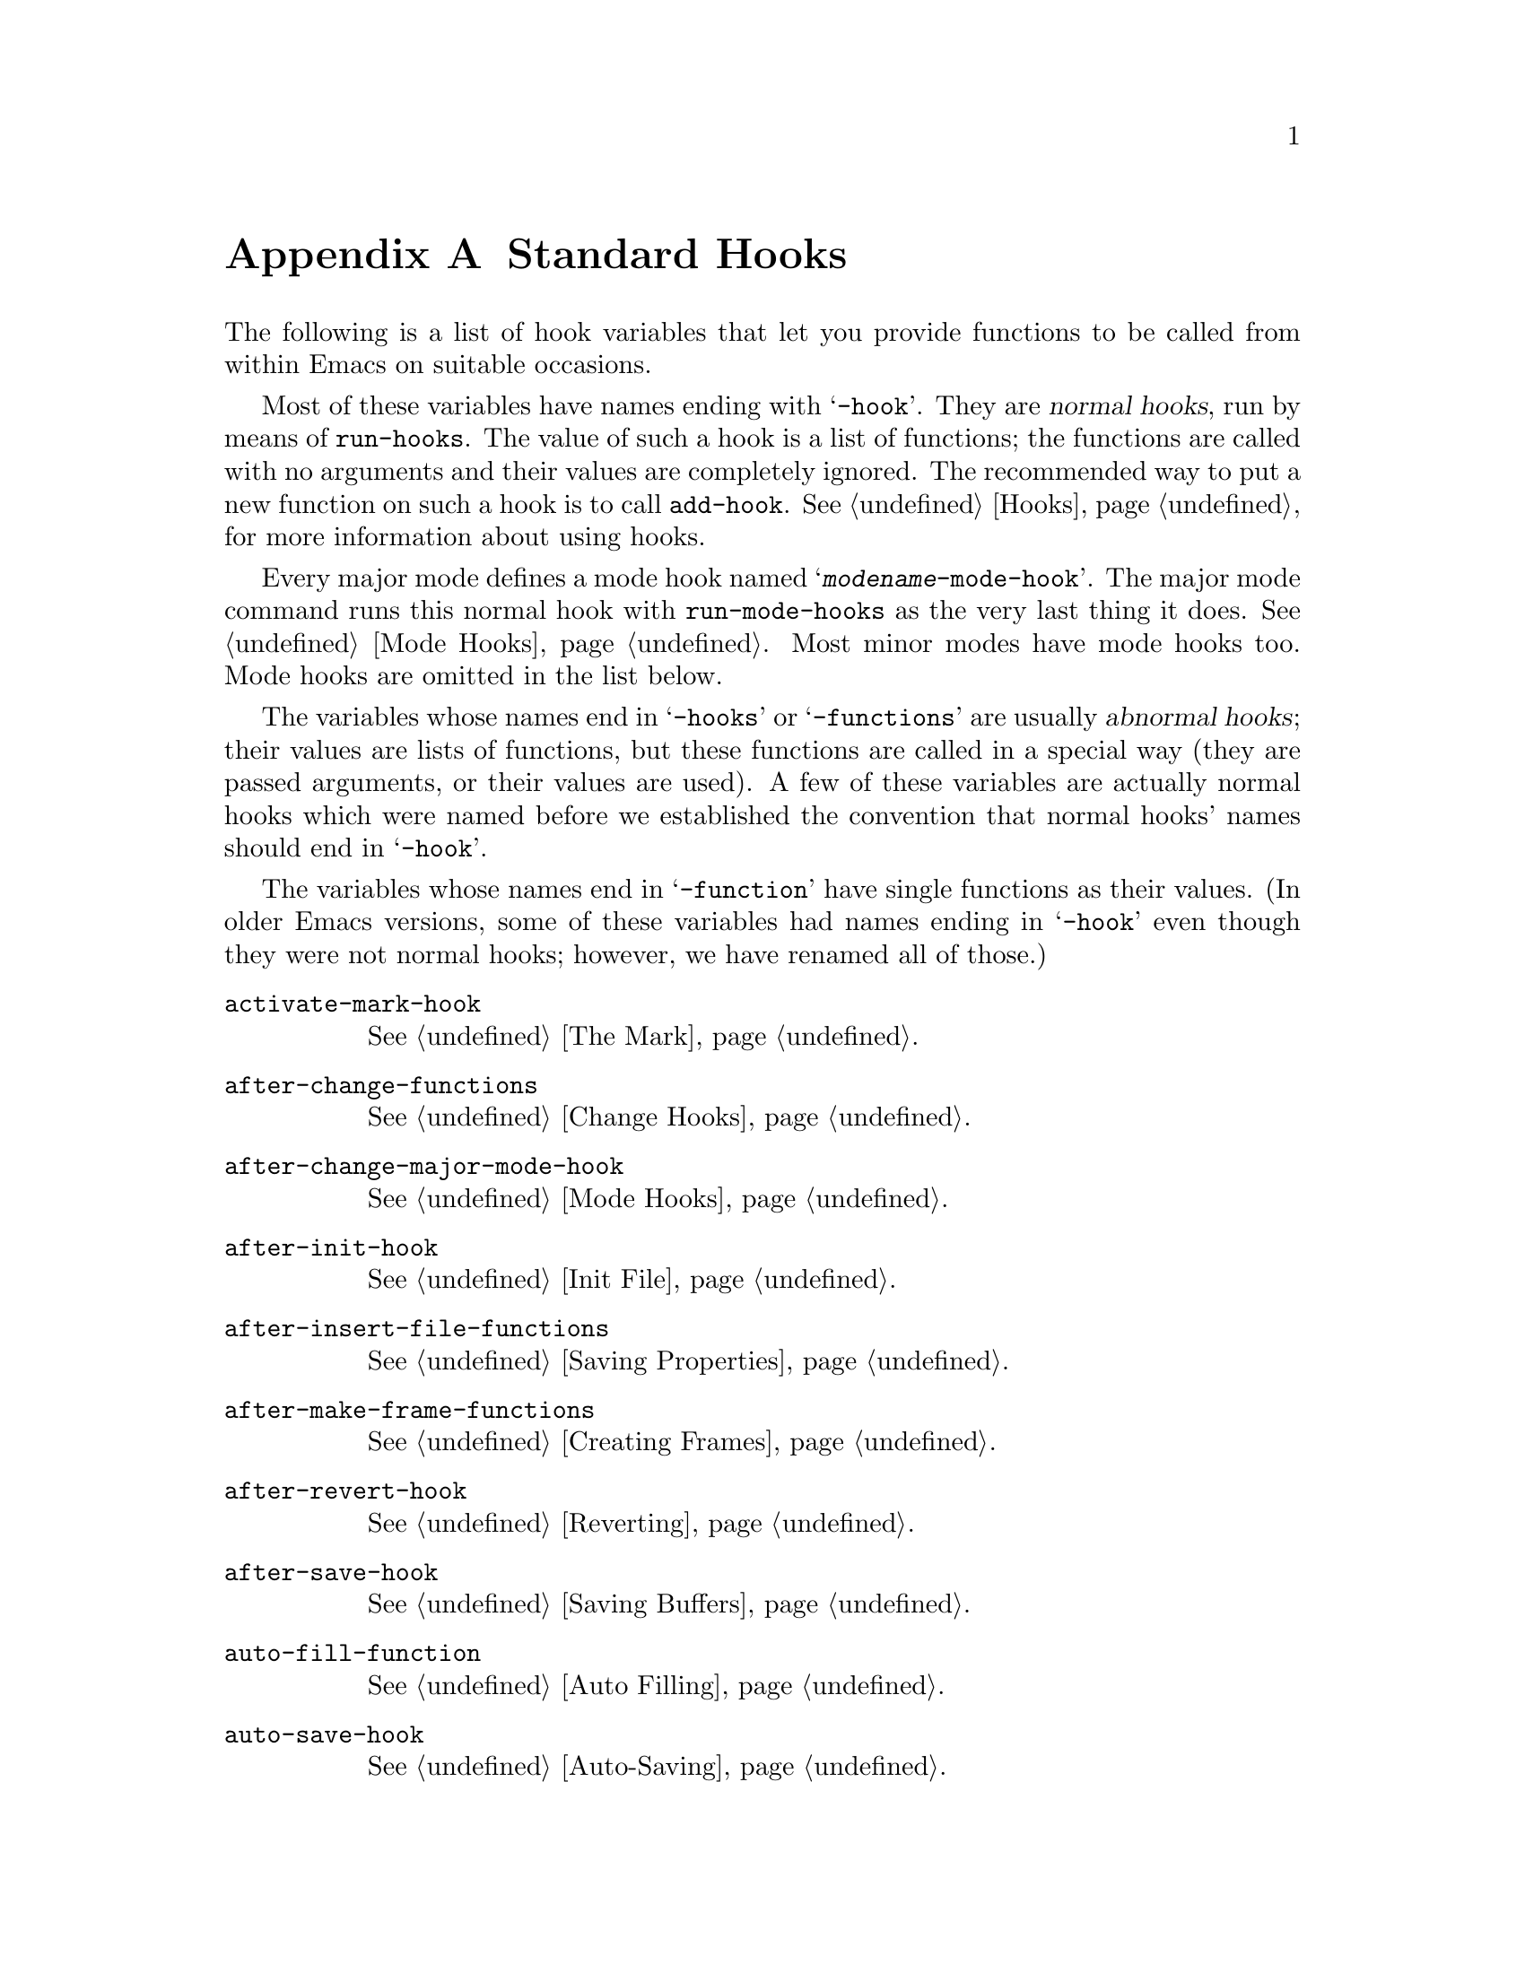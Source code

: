 @c -*-texinfo-*-
@c This is part of the GNU Emacs Lisp Reference Manual.
@c Copyright (C) 1990, 1991, 1992, 1993, 1998, 2004, 2005 Free Software Foundation, Inc.
@c See the file elisp.texi for copying conditions.
@setfilename ../info/hooks
@node Standard Hooks, Index, Standard Keymaps, Top
@appendix Standard Hooks

The following is a list of hook variables that let you provide
functions to be called from within Emacs on suitable occasions.

Most of these variables have names ending with @samp{-hook}.  They are
@dfn{normal hooks}, run by means of @code{run-hooks}.  The value of such
a hook is a list of functions; the functions are called with no
arguments and their values are completely ignored.  The recommended way
to put a new function on such a hook is to call @code{add-hook}.
@xref{Hooks}, for more information about using hooks.

Every major mode defines a mode hook named
@samp{@var{modename}-mode-hook}.  The major mode command runs this
normal hook with @code{run-mode-hooks} as the very last thing it does.
@xref{Mode Hooks}.  Most minor modes have mode hooks too.  Mode hooks
are omitted in the list below.

The variables whose names end in @samp{-hooks} or @samp{-functions} are
usually @dfn{abnormal hooks}; their values are lists of functions, but
these functions are called in a special way (they are passed arguments,
or their values are used).  A few of these variables are actually normal
hooks which were named before we established the convention that normal
hooks' names should end in @samp{-hook}.

The variables whose names end in @samp{-function} have single functions
as their values.  (In older Emacs versions, some of these variables had
names ending in @samp{-hook} even though they were not normal hooks;
however, we have renamed all of those.)

@c We need to xref to where each hook is documented or else document
@c it here.

@table @code
@item activate-mark-hook
@xref{The Mark}.

@item after-change-functions
@xref{Change Hooks}.

@item after-change-major-mode-hook
@xref{Mode Hooks}.

@item after-init-hook
@xref{Init File}.

@item after-insert-file-functions
@xref{Saving Properties}.

@item after-make-frame-functions
@xref{Creating Frames}.

@item after-revert-hook
@xref{Reverting}.

@item after-save-hook
@xref{Saving Buffers}.

@item auto-fill-function
@xref{Auto Filling}.

@item auto-save-hook
@xref{Auto-Saving}.

@item before-change-functions
@xref{Change Hooks}.

@item before-init-hook
@xref{Init File}.

@item before-make-frame-hook
@xref{Creating Frames}.

@item before-revert-hook
@xref{Reverting}.

@item before-save-hook
@xref{Saving Buffers}.

@item blink-paren-function
@xref{Blinking}.

@item buffer-access-fontify-functions
@xref{Lazy Properties}.

@item calendar-load-hook
@inforef{Calendar Customizing,, emacs-xtra}.

@item change-major-mode-hook
@xref{Creating Buffer-Local}.

@item command-line-functions
@xref{Command-Line Arguments}.

@item comment-indent-function
@xref{Options for Comments,, Options Controlling Comments, emacs, the
GNU Emacs Manual}.

@item custom-define-hook
Hook called after defining each customize option.

@item deactivate-mark-hook
@xref{The Mark}.

@item desktop-after-read-hook
Normal hook run after a successful @code{desktop-read}.  May be used
to show a buffer list.  @xref{Saving Emacs Sessions,, Saving Emacs
Sessions, emacs, the GNU Emacs Manual}.

@item desktop-no-desktop-file-hook
Normal hook run when @code{desktop-read} can't find a desktop file.
May be used to show a dired buffer.  @xref{Saving Emacs Sessions,,
Saving Emacs Sessions, emacs, the GNU Emacs Manual}.

@item desktop-save-hook
Normal hook run before the desktop is saved in a desktop file.  This
is useful for truncating history lists, for example.  @xref{Saving
Emacs Sessions,, Saving Emacs Sessions, emacs, the GNU Emacs Manual}.

@item diary-display-hook
@inforef{Fancy Diary Display,, emacs-xtra}.

@item diary-hook
List of functions called after the display of the diary.  Can be used
for appointment notification.

@item disabled-command-function
@xref{Disabling Commands}.

@item echo-area-clear-hook
@xref{The Echo Area}.

@item emacs-startup-hook
@xref{Init File}.

@item find-file-hook
@xref{Visiting Functions}.

@item find-file-not-found-functions
@xref{Visiting Functions}.

@item first-change-hook
@xref{Change Hooks}.

@item font-lock-beginning-of-syntax-function
@xref{Syntactic Font Lock}.

@item font-lock-fontify-buffer-function
@xref{Other Font Lock Variables}.

@item font-lock-fontify-region-function
@xref{Other Font Lock Variables}.

@item font-lock-mark-block-function
@xref{Other Font Lock Variables}.

@item font-lock-syntactic-face-function
@xref{Syntactic Font Lock}.

@item font-lock-unfontify-buffer-function
@xref{Other Font Lock Variables}.

@item font-lock-unfontify-region-function
@xref{Other Font Lock Variables}.

@item initial-calendar-window-hook
@inforef{Calendar Customizing,, emacs-xtra}.

@item kbd-macro-termination-hook
@xref{Keyboard Macros}.

@item kill-buffer-hook
@xref{Killing Buffers}.

@item kill-buffer-query-functions
@xref{Killing Buffers}.

@item kill-emacs-hook
@xref{Killing Emacs}.

@item kill-emacs-query-functions
@xref{Killing Emacs}.

@item lisp-indent-function

@item list-diary-entries-hook
@inforef{Fancy Diary Display,, emacs-xtra}.

@item mail-setup-hook
@xref{Mail Mode Misc,, Mail Mode Miscellany, emacs, the GNU Emacs
Manual}.

@item mark-diary-entries-hook
@inforef{Fancy Diary Display,, emacs-xtra}.

@item menu-bar-update-hook
@xref{Menu Bar}.

@item minibuffer-setup-hook
@xref{Minibuffer Misc}.

@item minibuffer-exit-hook
@xref{Minibuffer Misc}.

@item mouse-position-function
@xref{Mouse Position}.

@item nongregorian-diary-listing-hook
@inforef{Hebrew/Islamic Entries,, emacs-xtra}.

@item nongregorian-diary-marking-hook
@inforef{Hebrew/Islamic Entries,, emacs-xtra}.

@item post-command-hook
@xref{Command Overview}.

@item pre-abbrev-expand-hook
@xref{Abbrev Expansion}.

@item pre-command-hook
@xref{Command Overview}.

@item print-diary-entries-hook
@inforef{Diary Customizing,, emacs-xtra}.

@item redisplay-end-trigger-functions
@xref{Window Hooks}.

@item scheme-indent-function

@item suspend-hook
@xref{Suspending Emacs}.

@item suspend-resume-hook
@xref{Suspending Emacs}.

@item temp-buffer-setup-hook
@xref{Temporary Displays}.

@item temp-buffer-show-function
@xref{Temporary Displays}.

@item temp-buffer-show-hook
@xref{Temporary Displays}.

@item term-setup-hook
@xref{Terminal-Specific}.

@item today-visible-calendar-hook
@inforef{Calendar Customizing,, emacs-xtra}.

@item today-invisible-calendar-hook
@inforef{Calendar Customizing,, emacs-xtra}.

@item window-configuration-change-hook
@xref{Window Hooks}.

@item window-scroll-functions
@xref{Window Hooks}.

@item window-setup-hook
@xref{Window Systems}.

@item window-size-change-functions
@xref{Window Hooks}.

@item write-contents-functions
@xref{Saving Buffers}.

@item write-file-functions
@xref{Saving Buffers}.

@item write-region-annotate-functions
@xref{Saving Properties}.
@end table

@ignore
   arch-tag: 55fd0296-d906-4551-b300-979d3846aa88
@end ignore
